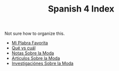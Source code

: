 :PROPERTIES:
:ID:       93E1E253-8D5C-4A73-84DA-DB338FFE85F1
:END:
#+TITLE: Spanish 4 Index

Not sure how to organize this.

- [[id:AAC1164D-FC11-4935-B22C-9E279E16B03D][Mi Plabra Favorita]]
- [[id:1D1DB42A-DC35-4700-92A9-064FDD1AEE5A][Qué vs cuál]]
- [[id:798980D3-4011-4CD7-8354-5EB89BE54C6A][Notas Sobre la Moda]]
- [[id:AC59386B-C31A-4415-979E-E0E63D984EF0][Articulos Sobre la Moda]] 
- [[id:A75408C7-6ADC-4727-8072-510899B94BEB][Investigaciónes Sobre la Moda]]
